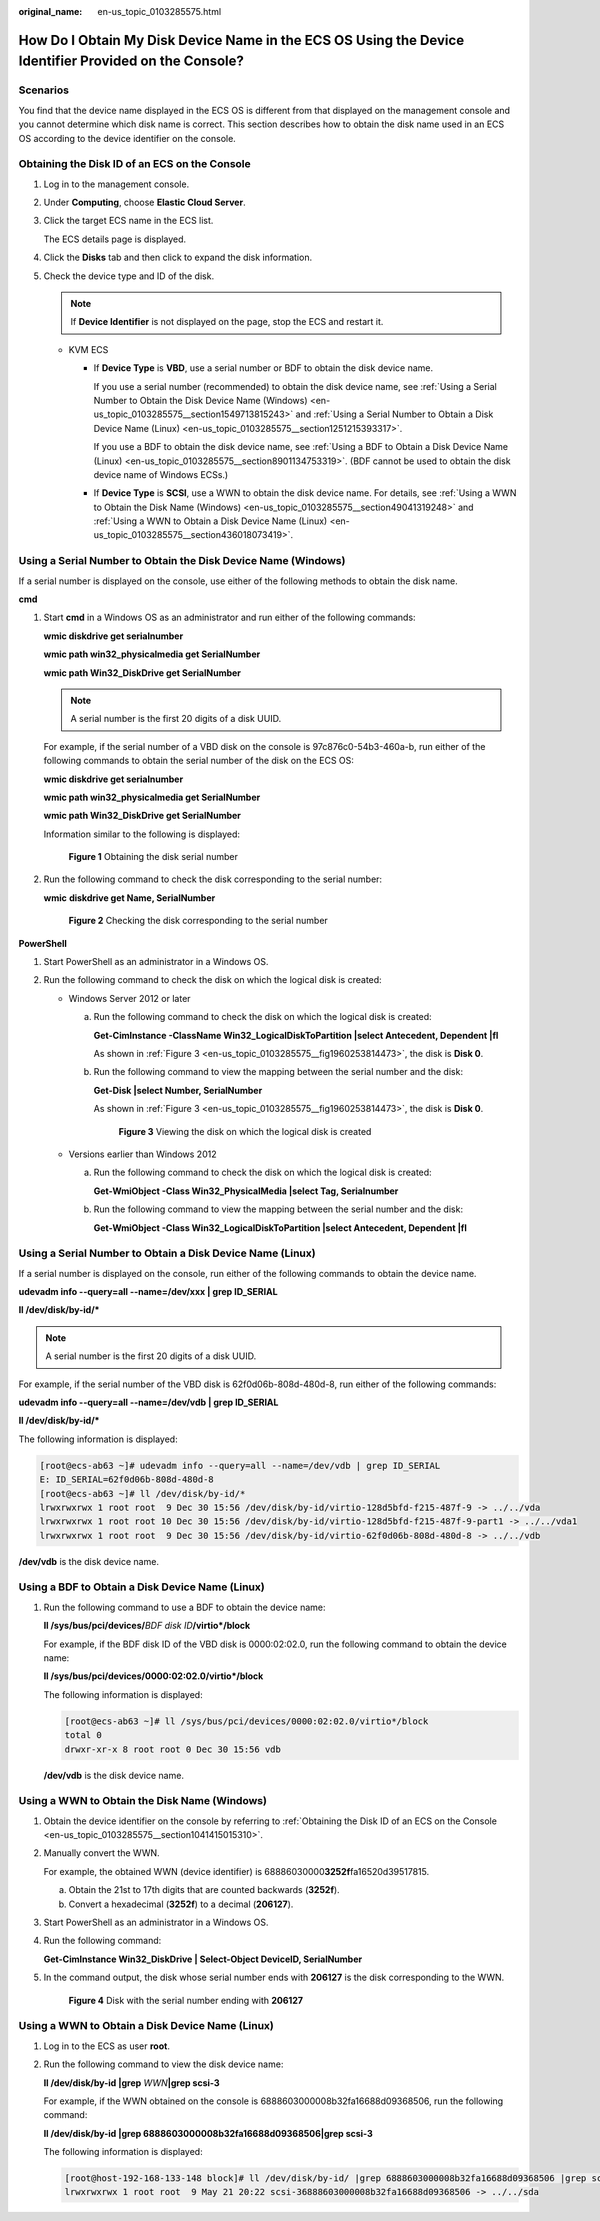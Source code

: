 :original_name: en-us_topic_0103285575.html

.. _en-us_topic_0103285575:

How Do I Obtain My Disk Device Name in the ECS OS Using the Device Identifier Provided on the Console?
======================================================================================================

Scenarios
---------

You find that the device name displayed in the ECS OS is different from that displayed on the management console and you cannot determine which disk name is correct. This section describes how to obtain the disk name used in an ECS OS according to the device identifier on the console.

.. _en-us_topic_0103285575__section1041415015310:

Obtaining the Disk ID of an ECS on the Console
----------------------------------------------

#. Log in to the management console.

#. Under **Computing**, choose **Elastic Cloud Server**.

#. Click the target ECS name in the ECS list.

   The ECS details page is displayed.

#. Click the **Disks** tab and then click |image1| to expand the disk information.

#. Check the device type and ID of the disk.

   .. note::

      If **Device Identifier** is not displayed on the page, stop the ECS and restart it.

   -  KVM ECS

      -  If **Device Type** is **VBD**, use a serial number or BDF to obtain the disk device name.

         If you use a serial number (recommended) to obtain the disk device name, see :ref:`Using a Serial Number to Obtain the Disk Device Name (Windows) <en-us_topic_0103285575__section1549713815243>` and :ref:`Using a Serial Number to Obtain a Disk Device Name (Linux) <en-us_topic_0103285575__section1251215393317>`.

         If you use a BDF to obtain the disk device name, see :ref:`Using a BDF to Obtain a Disk Device Name (Linux) <en-us_topic_0103285575__section8901134753319>`. (BDF cannot be used to obtain the disk device name of Windows ECSs.)

      -  If **Device Type** is **SCSI**, use a WWN to obtain the disk device name. For details, see :ref:`Using a WWN to Obtain the Disk Name (Windows) <en-us_topic_0103285575__section49041319248>` and :ref:`Using a WWN to Obtain a Disk Device Name (Linux) <en-us_topic_0103285575__section436018073419>`.

.. _en-us_topic_0103285575__section1549713815243:

Using a Serial Number to Obtain the Disk Device Name (Windows)
--------------------------------------------------------------

If a serial number is displayed on the console, use either of the following methods to obtain the disk name.

**cmd**

#. Start **cmd** in a Windows OS as an administrator and run either of the following commands:

   **wmic diskdrive get serialnumber**

   **wmic path win32_physicalmedia get SerialNumber**

   **wmic path Win32_DiskDrive get SerialNumber**

   .. note::

      A serial number is the first 20 digits of a disk UUID.

   For example, if the serial number of a VBD disk on the console is 97c876c0-54b3-460a-b, run either of the following commands to obtain the serial number of the disk on the ECS OS:

   **wmic diskdrive get serialnumber**

   **wmic path win32_physicalmedia get SerialNumber**

   **wmic path Win32_DiskDrive get SerialNumber**

   Information similar to the following is displayed:


   .. figure:: /_static/images/en-us_image_0000001127902463.png
      :alt: **Figure 1** Obtaining the disk serial number

      **Figure 1** Obtaining the disk serial number

#. Run the following command to check the disk corresponding to the serial number:

   **wmic** **diskdrive get Name, SerialNumber**


   .. figure:: /_static/images/en-us_image_0000001081131958.png
      :alt: **Figure 2** Checking the disk corresponding to the serial number

      **Figure 2** Checking the disk corresponding to the serial number

**PowerShell**

#. Start PowerShell as an administrator in a Windows OS.
#. Run the following command to check the disk on which the logical disk is created:

   -  Windows Server 2012 or later

      a. Run the following command to check the disk on which the logical disk is created:

         **Get-CimInstance -ClassName Win32_LogicalDiskToPartition \|select Antecedent, Dependent \|fl**

         As shown in :ref:`Figure 3 <en-us_topic_0103285575__fig1960253814473>`, the disk is **Disk 0**.

      b. Run the following command to view the mapping between the serial number and the disk:

         **Get-Disk \|select Number, SerialNumber**

         As shown in :ref:`Figure 3 <en-us_topic_0103285575__fig1960253814473>`, the disk is **Disk 0**.

         .. _en-us_topic_0103285575__fig1960253814473:

         .. figure:: /_static/images/en-us_image_0000001127906793.png
            :alt: **Figure 3** Viewing the disk on which the logical disk is created

            **Figure 3** Viewing the disk on which the logical disk is created

   -  Versions earlier than Windows 2012

      a. Run the following command to check the disk on which the logical disk is created:

         **Get-WmiObject -Class Win32_PhysicalMedia \|select Tag, Serialnumber**

      b. Run the following command to view the mapping between the serial number and the disk:

         **Get-WmiObject -Class Win32_LogicalDiskToPartition \|select Antecedent, Dependent \|fl**

.. _en-us_topic_0103285575__section1251215393317:

Using a Serial Number to Obtain a Disk Device Name (Linux)
----------------------------------------------------------

If a serial number is displayed on the console, run either of the following commands to obtain the device name.

**udevadm info --query=all --name=/dev/xxx \| grep ID_SERIAL**

**ll /dev/disk/by-id/\***

.. note::

   A serial number is the first 20 digits of a disk UUID.

For example, if the serial number of the VBD disk is 62f0d06b-808d-480d-8, run either of the following commands:

**udevadm info --query=all --name=/dev/vdb \| grep ID_SERIAL**

**ll /dev/disk/by-id/\***

The following information is displayed:

.. code-block:: console

   [root@ecs-ab63 ~]# udevadm info --query=all --name=/dev/vdb | grep ID_SERIAL
   E: ID_SERIAL=62f0d06b-808d-480d-8
   [root@ecs-ab63 ~]# ll /dev/disk/by-id/*
   lrwxrwxrwx 1 root root  9 Dec 30 15:56 /dev/disk/by-id/virtio-128d5bfd-f215-487f-9 -> ../../vda
   lrwxrwxrwx 1 root root 10 Dec 30 15:56 /dev/disk/by-id/virtio-128d5bfd-f215-487f-9-part1 -> ../../vda1
   lrwxrwxrwx 1 root root  9 Dec 30 15:56 /dev/disk/by-id/virtio-62f0d06b-808d-480d-8 -> ../../vdb

**/dev/vdb** is the disk device name.

.. _en-us_topic_0103285575__section8901134753319:

Using a BDF to Obtain a Disk Device Name (Linux)
------------------------------------------------

#. Run the following command to use a BDF to obtain the device name:

   **ll /sys/bus/pci/devices/**\ *BDF disk ID*\ **/virtio*/block**

   For example, if the BDF disk ID of the VBD disk is 0000:02:02.0, run the following command to obtain the device name:

   **ll /sys/bus/pci/devices/0000:02:02.0/virtio*/block**

   The following information is displayed:

   .. code-block:: console

      [root@ecs-ab63 ~]# ll /sys/bus/pci/devices/0000:02:02.0/virtio*/block
      total 0
      drwxr-xr-x 8 root root 0 Dec 30 15:56 vdb

   **/dev/vdb** is the disk device name.

.. _en-us_topic_0103285575__section49041319248:

Using a WWN to Obtain the Disk Name (Windows)
---------------------------------------------

#. Obtain the device identifier on the console by referring to :ref:`Obtaining the Disk ID of an ECS on the Console <en-us_topic_0103285575__section1041415015310>`.

#. Manually convert the WWN.

   For example, the obtained WWN (device identifier) is 68886030000\ **3252f**\ fa16520d39517815.

   a. Obtain the 21st to 17th digits that are counted backwards (**3252f**).
   b. Convert a hexadecimal (**3252f**) to a decimal (**206127**).

#. Start PowerShell as an administrator in a Windows OS.

#. Run the following command:

   **Get-CimInstance Win32_DiskDrive \| Select-Object DeviceID, SerialNumber**

#. In the command output, the disk whose serial number ends with **206127** is the disk corresponding to the WWN.


   .. figure:: /_static/images/en-us_image_0000001128111323.png
      :alt: **Figure 4** Disk with the serial number ending with **206127**

      **Figure 4** Disk with the serial number ending with **206127**

.. _en-us_topic_0103285575__section436018073419:

Using a WWN to Obtain a Disk Device Name (Linux)
------------------------------------------------

#. Log in to the ECS as user **root**.

#. Run the following command to view the disk device name:

   **ll /dev/disk/by-id \|grep** *WWN*\ **\|grep scsi-3**

   For example, if the WWN obtained on the console is 6888603000008b32fa16688d09368506, run the following command:

   **ll /dev/disk/by-id \|grep 6888603000008b32fa16688d09368506|grep scsi-3**

   The following information is displayed:

   .. code-block:: console

      [root@host-192-168-133-148 block]# ll /dev/disk/by-id/ |grep 6888603000008b32fa16688d09368506 |grep scsi-3
      lrwxrwxrwx 1 root root  9 May 21 20:22 scsi-36888603000008b32fa16688d09368506 -> ../../sda

.. |image1| image:: /_static/images/en-us_image_0216898618.png
